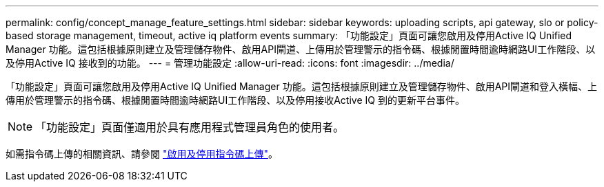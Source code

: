 ---
permalink: config/concept_manage_feature_settings.html 
sidebar: sidebar 
keywords: uploading scripts, api gateway, slo or policy-based storage management, timeout, active iq platform events 
summary: 「功能設定」頁面可讓您啟用及停用Active IQ Unified Manager 功能。這包括根據原則建立及管理儲存物件、啟用API閘道、上傳用於管理警示的指令碼、根據閒置時間逾時網路UI工作階段、以及停用Active IQ 接收到的功能。 
---
= 管理功能設定
:allow-uri-read: 
:icons: font
:imagesdir: ../media/


[role="lead"]
「功能設定」頁面可讓您啟用及停用Active IQ Unified Manager 功能。這包括根據原則建立及管理儲存物件、啟用API閘道和登入橫幅、上傳用於管理警示的指令碼、根據閒置時間逾時網路UI工作階段、以及停用接收Active IQ 到的更新平台事件。

[NOTE]
====
「功能設定」頁面僅適用於具有應用程式管理員角色的使用者。

====
如需指令碼上傳的相關資訊、請參閱 link:task_enable_and_disable_ability_to_upload_scripts.html["啟用及停用指令碼上傳"]。
